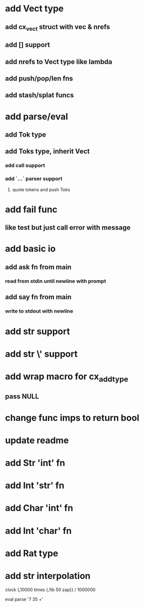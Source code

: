 * add Vect type
** add cx_vect struct with vec & nrefs
** add [] support
** add nrefs to Vect type like lambda
** add push/pop/len fns
** add stash/splat funcs
* add parse/eval
** add Tok type
** add Toks type, inherit Vect
*** add call support
*** add `...` parser support
**** quote tokens and push Toks
* add fail func
** like test but just call error with message
* add basic io
** add ask fn from main
*** read from stdin until newline with prompt
** add say fn from main
*** write to stdout with newline
* add str \n support
* add str \' support
* add wrap macro for cx_add_type
** pass NULL
* change func imps to return bool
* update readme
* add Str 'int' fn
* add Int 'str' fn
* add Char 'int' fn
* add Int 'char' fn
* add Rat type
* add str interpolation

clock {,10000 times {,fib 50 zap}} / 1000000

eval parse '7 35 +'
